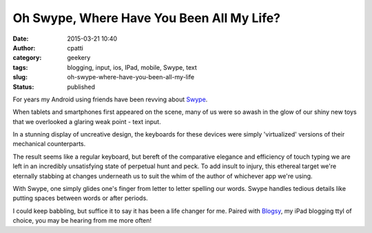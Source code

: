 Oh Swype, Where Have You Been All My Life?
##########################################
:date: 2015-03-21 10:40
:author: cpatti
:category: geekery
:tags: blogging, input, ios, IPad, mobile, Swype, text
:slug: oh-swype-where-have-you-been-all-my-life
:status: published

For years my Android using friends have been revving about `Swype <https://www.swype.com>`__.

When tablets and smartphones first appeared on the scene, many of us were so awash in the glow of our shiny new toys that we overlooked a glaring weak point - text input.

In a stunning display of uncreative design, the keyboards for these devices were simply 'virtualized' versions of their mechanical counterparts.

The result seems like a regular keyboard, but bereft of the comparative elegance and efficiency of touch typing we are left in an incredibly unsatisfying state of perpetual hunt and peck. To add insult to injury, this ethereal target we're eternally stabbing at changes underneath us to suit the whim of the author of whichever app we're using.

With Swype, one simply glides one's finger from letter to letter spelling our words. Swype handles tedious details like putting spaces between words or after periods.

I could keep babbling, but suffice it to say it has been a life changer for me. Paired with `Blogsy <https://blogsyapp.com>`__, my iPad blogging ttyl of choice, you may be hearing from me more often!
